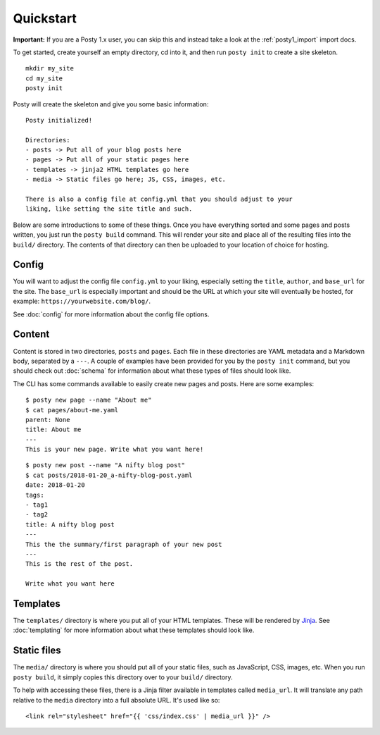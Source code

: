 Quickstart
==========

**Important:** If you are a Posty 1.x user, you can skip this and instead take
a look at the :ref:`posty1_import` import docs.

To get started, create yourself an empty directory, cd into it, and then run
``posty init`` to create a site skeleton.

::

  mkdir my_site
  cd my_site
  posty init


Posty will create the skeleton and give you some basic information:

::

  Posty initialized!

  Directories:
  - posts -> Put all of your blog posts here
  - pages -> Put all of your static pages here
  - templates -> jinja2 HTML templates go here
  - media -> Static files go here; JS, CSS, images, etc.

  There is also a config file at config.yml that you should adjust to your
  liking, like setting the site title and such.

Below are some introductions to some of these things. Once you have everything
sorted and some pages and posts written, you just run the ``posty build``
command. This will render your site and place all of the resulting files into
the ``build/`` directory. The contents of that directory can then be uploaded
to your location of choice for hosting.


Config
------

You will want to adjust the config file ``config.yml`` to your liking,
especially setting the ``title``, ``author``, and ``base_url`` for the site.
The ``base_url`` is especially important and should be the URL at which your
site will eventually be hosted, for example: ``https://yourwebsite.com/blog/``.

See :doc:`config` for more information about the config file options.


Content
-------

Content is stored in two directories, ``posts`` and ``pages``. Each file in
these directories are YAML metadata and a Markdown body, separated by a
``---``. A couple of examples have been provided for you by the ``posty init``
command, but you should check out :doc:`schema` for information about what
these types of files should look like.

The CLI has some commands available to easily create new pages and posts. Here
are some examples:

::

  $ posty new page --name "About me"
  $ cat pages/about-me.yaml
  parent: None
  title: About me
  ---
  This is your new page. Write what you want here!

::

  $ posty new post --name "A nifty blog post"
  $ cat posts/2018-01-20_a-nifty-blog-post.yaml
  date: 2018-01-20
  tags:
  - tag1
  - tag2
  title: A nifty blog post
  ---
  This the the summary/first paragraph of your new post
  ---
  This is the rest of the post.

  Write what you want here


Templates
---------

The ``templates/`` directory is where you put all of your HTML templates. These
will be rendered by `Jinja`_. See :doc:`templating` for more information about
what these templates should look like.


Static files
------------

The ``media/`` directory is where you should put all of your static files, such
as JavaScript, CSS, images, etc. When you run ``posty build``, it simply copies
this directory over to your ``build/`` directory.

To help with accessing these files, there is a Jinja filter available in
templates called ``media_url``. It will translate any path relative to the
``media`` directory into a full absolute URL. It's used like so:

::

  <link rel="stylesheet" href="{{ 'css/index.css' | media_url }}" />




.. _Jinja: http://jinja.pocoo.org/docs/
